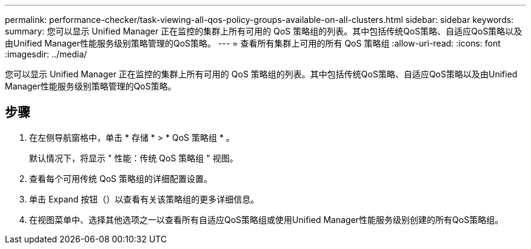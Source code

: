 ---
permalink: performance-checker/task-viewing-all-qos-policy-groups-available-on-all-clusters.html 
sidebar: sidebar 
keywords:  
summary: 您可以显示 Unified Manager 正在监控的集群上所有可用的 QoS 策略组的列表。其中包括传统QoS策略、自适应QoS策略以及由Unified Manager性能服务级别策略管理的QoS策略。 
---
= 查看所有集群上可用的所有 QoS 策略组
:allow-uri-read: 
:icons: font
:imagesdir: ../media/


[role="lead"]
您可以显示 Unified Manager 正在监控的集群上所有可用的 QoS 策略组的列表。其中包括传统QoS策略、自适应QoS策略以及由Unified Manager性能服务级别策略管理的QoS策略。



== 步骤

. 在左侧导航窗格中，单击 * 存储 * > * QoS 策略组 * 。
+
默认情况下，将显示 " 性能：传统 QoS 策略组 " 视图。

. 查看每个可用传统 QoS 策略组的详细配置设置。
. 单击 Expand 按钮（image:../media/chevron-down.gif[""]）以查看有关该策略组的更多详细信息。
. 在视图菜单中、选择其他选项之一以查看所有自适应QoS策略组或使用Unified Manager性能服务级别创建的所有QoS策略组。

